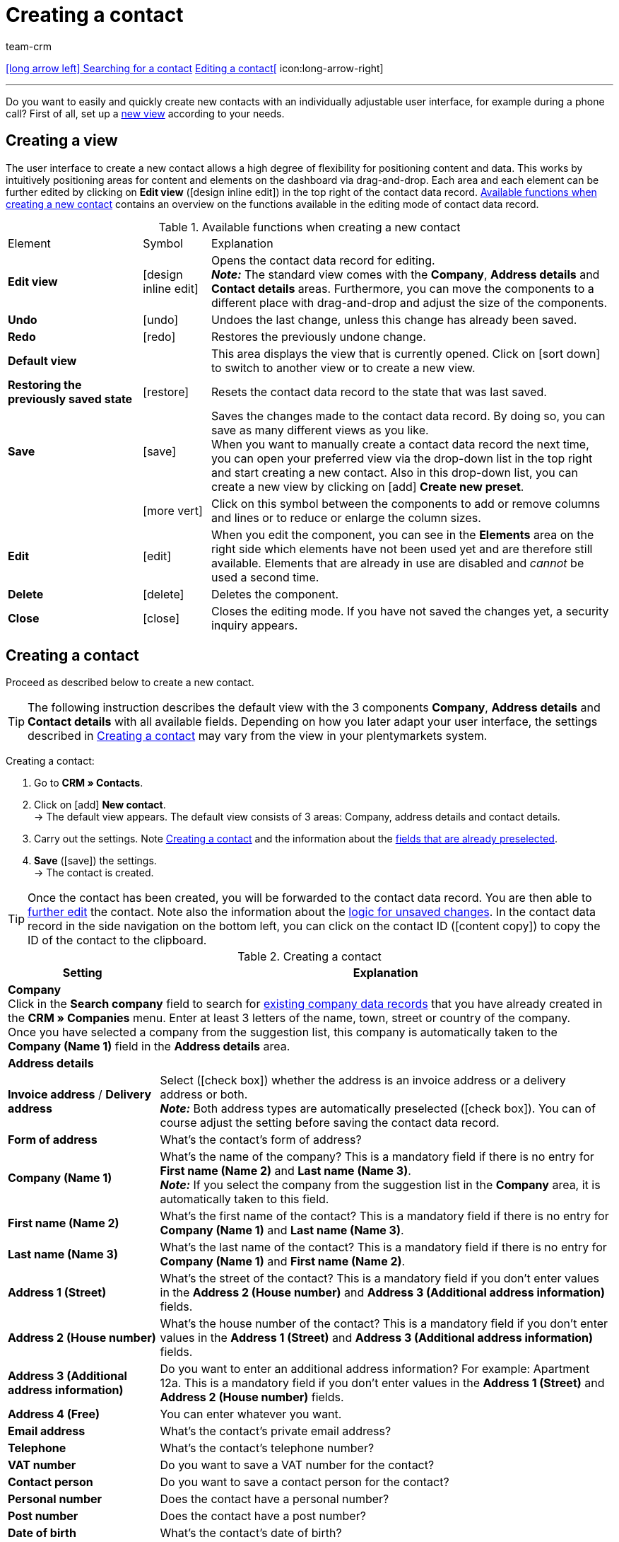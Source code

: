 = Creating a contact
:keywords: create contact, create contact data record, create customer, create customer account
:id: AD7ZEFD
:author: team-crm

[.previous-next-navigation]
xref:crm:search-contact.adoc#[icon:long-arrow-left[] Searching for a contact]
xref:crm:edit-contact.adoc#[Editing a contact[] icon:long-arrow-right]

'''

Do you want to easily and quickly create new contacts with an individually adjustable user interface, for example during a phone call? First of all, set up a <<set-up-view#, new view>> according to your needs.

[#set-up-view]
== Creating a view

The user interface to create a new contact allows a high degree of flexibility for positioning content and data. This works by intuitively positioning areas for content and elements on the dashboard via drag-and-drop. Each area and each element can be further edited by clicking on *Edit view* (icon:design_inline_edit[set=plenty]) in the top right of the contact data record. <<#table-functions-new-contact>> contains an overview on the functions available in the editing mode of contact data record.

[[table-functions-new-contact]]
.Available functions when creating a new contact
[cols="2,1,6"]
|====

|Element |Symbol |Explanation

| *Edit view*
|icon:design_inline_edit[set=plenty]
|Opens the contact data record for editing. +
*_Note:_* The standard view comes with the *Company*, *Address details* and *Contact details* areas. Furthermore, you can move the components to a different place with drag-and-drop and adjust the size of the components.

| *Undo*
|icon:undo[set=material]
|Undoes the last change, unless this change has already been saved.

| *Redo*
|icon:redo[set=material]
|Restores the previously undone change.

| *Default view*
|
|This area displays the view that is currently opened. Click on icon:sort-down[role=darkGrey] to switch to another view or to create a new view.

| *Restoring the previously saved state*
|icon:restore[set=material]
|Resets the contact data record to the state that was last saved.

| *Save*
|icon:save[set=material]
|Saves the changes made to the contact data record. By doing so, you can save as many different views as you like. +
When you want to manually create a contact data record the next time, you can open your preferred view via the drop-down list in the top right and start creating a new contact. Also in this drop-down list, you can create a new view by clicking on icon:add[set=material] *Create new preset*.

|
|icon:more_vert[set=material]
|Click on this symbol between the components to add or remove columns and lines or to reduce or enlarge the column sizes.

| *Edit*
|icon:edit[set=material]
|When you edit the component, you can see in the *Elements* area on the right side which elements have not been used yet and are therefore still available. Elements that are already in use are disabled and _cannot_ be used a second time.

| *Delete*
|icon:delete[set=material]
|Deletes the component.

| *Close*
|icon:close[set=material]
|Closes the editing mode. If you have not saved the changes yet, a security inquiry appears.

|====

[#create-contact]
== Creating a contact

Proceed as described below to create a new contact.

[TIP]
The following instruction describes the default view with the 3 components *Company*, *Address details* and *Contact details* with all available fields. Depending on how you later adapt your user interface, the settings described in <<#table-create-contact>> may vary from the view in your plentymarkets system.

[.instruction]
Creating a contact: 

. Go to *CRM » Contacts*.
. Click on icon:add[set=material] *New contact*. +
→ The default view appears. The default view consists of 3 areas: Company, address details and contact details.
. Carry out the settings. Note <<#table-create-contact>> and the information about the <<#preselected-fields-new-contact, fields that are already preselected>>.
. *Save* (icon:save[set=material]) the settings. +
→ The contact is created.

[TIP]
Once the contact has been created, you will be forwarded to the contact data record. You are then able to xref:crm:edit-contact.adoc#[further edit] the contact. Note also the information about the xref:crm:edit-contact.adoc#saving-changes[logic for unsaved changes].
In the contact data record in the side navigation on the bottom left, you can click on the contact ID (icon:content_copy[set=material]) to copy the ID of the contact to the clipboard.

[[table-create-contact]]
.Creating a contact
[cols="1,3"]
|====
|Setting |Explanation

2+^| *Company* +
Click in the *Search company* field to search for xref:crm:companies.adoc#[existing company data records] that you have already created in the *CRM » Companies* menu. Enter at least 3 letters of the name, town, street or country of the company. +
Once you have selected a company from the suggestion list, this company is automatically taken to the *Company (Name 1)* field in the *Address details* area.

2+^| *Address details*

| *Invoice address* / *Delivery address*
| Select (icon:check_box[set=material, role=skyBlue]) whether the address is an invoice address or a delivery address or both. +
*_Note:_* Both address types are automatically preselected (icon:check_box[set=material, role=skyBlue]). You can of course adjust the setting before saving the contact data record.

| *Form of address*
|What’s the contact’s form of address?

| *Company (Name 1)*
|What’s the name of the company? This is a mandatory field if there is no entry for *First name (Name 2)* and *Last name (Name 3)*. +
*_Note:_* If you select the company from the suggestion list in the *Company* area, it is automatically taken to this field.

| *First name (Name 2)*
|What’s the first name of the contact? This is a mandatory field if there is no entry for *Company (Name 1)* and *Last name (Name 3)*.

| *Last name (Name 3)*
|What’s the last name of the contact? This is a mandatory field if there is no entry for *Company (Name 1)* and *First name (Name 2)*.

| *Address 1 (Street)*
|What’s the street of the contact? This is a mandatory field if you don’t enter values in the *Address 2 (House number)* and *Address 3 (Additional address information)* fields.

| *Address 2 (House number)*
|What’s the house number of the contact? This is a mandatory field if you don’t enter values in the *Address 1 (Street)* and *Address 3 (Additional address information)* fields.

| *Address 3 (Additional address information)*
|Do you want to enter an additional address information? For example: Apartment 12a. This is a mandatory field if you don’t enter values in the *Address 1 (Street)* and *Address 2 (House number)* fields.

| *Address 4 (Free)*
|You can enter whatever you want.

| *Email address*
|What’s the contact’s private email address?

| *Telephone*
|What’s the contact’s telephone number?

| *VAT number*
|Do you want to save a VAT number for the contact?

| *Contact person*
|Do you want to save a contact person for the contact?

| *Personal number*
|Does the contact have a personal number?

| *Post number*
|Does the contact have a post number?

| *Date of birth*
|What’s the contact’s date of birth?

| *Postcode* / *Town*
|What’s the postcode and town of the contact? *Town* is a mandatory field. +
This data is used for the invoice address, for example. The order of the postcode and the town is reversed for certain countries, e.g. Germany.

| *Country* +
*Region/County*
|Select the values from the drop-down list. +
*_Note:_* The drop-down list *Region/County* is _not_ available for all countries. +
*_Note:_* The country that you saved as default location in the *Setup » Client » [Select client] » Settings* menu is automatically preselected. You can of course adjust the setting before saving the contact data record. +
*_Note:_* If you want to have other countries shown here, you have to activate the xref:fulfilment:preparing-the-shipment.adoc#[countries of delivery] first. To do so, go to *Setup » Orders » Shipping » Options* and open the *Countries of delivery* tab. 

2+^| *Contact details*

| *Form of address*
|What’s the contact’s form of address?

| *Title*
|What’s the title of the contact?

| *First name*
|What’s the first name of the contact?

| *Last name*
|What’s the last name of the contact?

| *Email private*
|What’s the contact’s private email address?

| *Email business*
|What’s the contact’s business email address?

| *Phone private*
|What’s the contact’s private phone number?

| *Phone business*
|What’s the contact’s business telephone number?

| *Mobil private*
|What’s the contact’s private mobile phone number?

| *Mobile business*
|What’s the contact’s business mobile phone number?

| *Fax private*
|What’s the contact’s private fax number?

| *Fax business*
|What’s the contact’s business fax number?

| *Web page private*
|What’s the contact’s private web page?

| *Web page business*
|What’s the contact’s business web page?

| *eBay user name*
|What’s the contact’s eBay user name?

| *Customer number*
|Do you want to save a customer number for the contact? Customer numbers can be assigned for internal purposes. They are _not_ saved automatically. You decide whether and how you would like to use customer numbers.

| *External number*
|Do you want to save an external number for the contact? External numbers can be used for internal purposes and are not saved automatically.

| *Rating*
|Do you already want to save a rating for this contact? This settings serves for internal purposes only. +
Select 5 red stars for the worst and 5 yellow stars for the best rating.

| *Guest account*
|You don’t want to create a contact data record, but a guest order instead? If so, select (icon:check_box[set=material, role=skyBlue]) this option.

| *Debtor account*
|Do you want to save more separate customer numbers? Generally, this number corresponds to the customer number or the debtor number in your financial accounting. It can be helpful to you or your tax accountant when further processing your receipts. This field can also be filled in automatically, if required.
For further information about the debtor account, refer to the xref:orders:accounting.adoc#750[Accounting] page of the manual.

| *Date of birth*
|What’s the contact’s date of birth?

| *Type*
|Which type should be assigned to the contact? +
*_Note:_* The type *Customer* is automatically preselected. This is the xref:crm:preparatory-settings.adoc#create-type[type] with the lowest ID in the *Setup » CRM » Types* menu. You can of course adjust the setting before saving the contact data record.

| *Class*
|Which class should be assigned to the contact? +
*_Note:_* The xref:crm:preparatory-settings.adoc#create-customer-class[customer class] with the lowest position that you saved in the *Setup » CRM » Customer classes* menu is automatically preselected here. You can of course adjust the setting before saving the contact data record.

| *Client*
|Which client should be assigned to the contact? +
*_Note:_* The standard client is automatically preselected here. You can of course adjust the setting before saving the contact data record.

| *Language*
|Which language does the contact speak? +
*_Note:_* Depending on the selected default setting in the system, the system language is automatically preselected here. You can of course adjust the setting before saving the contact data record.

| *Block contact*
|Select whether or not the contact should be blocked for the specific client. +
If the option is activated (icon:check_box[set=material, role=skyBlue]), the contact is blocked and can _no longer_ log into your plentyShop. If the option is not activated (icon:check_box_outline_blank[set=material]), the contact is allowed to log into your plentyShop.

| *Owner*
|Which owner should be assigned to the contact? Select a name from the drop-down list. +
*_Note:_* In this list, all users (owners) for whom the *Customer* option has been activated in the *Owner* tab of their user account are shown.

| *Tags*
|Do you want to assign tags to the contact? Select the tags from the suggestion list. +
In this list, all tags are shown that you xref:crm:preparatory-settings.adoc#create-tags[created] in the *Setup » Settings » Tags* menu and are activated for the *Contacts* area.

| *Allow invoice* / *Allow debit*
|If you have already allowed the two payment methods *Invoice* and *Debit* in the xref:crm:preparatory-settings.adoc#create-customer-class[customer class], you _don’t_ need to carry out any settings here. Because: The settings in the customer class have priority over the settings in the contact data record. +

icon:check_box[set=material, role=skyBlue] = The contact can pay using this payment method, even if you do _not_ offer this payment method in your plentyShop. +

*_Example:_* A contact who has bought in your online shop multiple times, should be allowed to buy items on invoice. +

Necessary settings: +
- Go to *Setup » Orders » Payment » Payment methods* and activate the xref:payment:managing-payment-methods.adoc#65[payment method] so it is available in the order. +
*_Important:_* Make sure that _no_ countries of delivery were saved in the settings of the payment method. Otherwise, the payment method would be available to all customers in your plentyShop, which is not desired in this case. +

- The payment method *Invoice* or *Debit* has to be available in at least one xref:fulfilment:preparing-the-shipment.adoc#1000[shipping profile], i.e. the payment method may _not_ be blocked in the shipping profile. +

- Activate the shipping profile for the items. +

Check the necessary settings that are listed here and activate (icon:toggle_on[set=material, role=skyBlue]) the payment method. This allows the contact to use the payment method.

|====

[#preselected-fields-new-contact]
== Automatically preselected fields

When you create a new contact, some fields are already preselected. You can of course adjust these fields before saving the new contact data record. The following lists the preselected fields:

* In the address details:
** the address type *Invoice address*
** the country that you saved as default location in the *Setup » Client » [Select client] » Settings*

* In the contact details:
** the type *Customer* (this is the type with the lowest ID in the *Setup » CRM » Types* menu)
** the customer class with the lowest position that you saved in the *Setup » CRM » Customer classes* menu
** the default client (shop)
** the language *German* (this depends on the selected default setting in the system)

[#duplicate-check-create-contact]
[discrete]
== Duplicate check for contact data records with identical email address

When creating new and updating existing contact data records, the email address is checked in order to avoid duplicate entries in the system.

The logic works in the following way:

* When creating a new contact, the system searches for an existing regular contact with identical private email address. If a contact is found, this contact is updated with the new data. If _no_ contact is found, a new regular contact is created.

* When updating the private email address of an existing regular contact, the system searches if another regular contact with the same private email address exists. If this is the case, the private email address of the current contact is _not_ updated. All other data, however, is updated.

'''

[.previous-next-navigation]
xref:crm:search-contact.adoc#[icon:long-arrow-left[] Searching for a contact]
xref:crm:edit-contact.adoc#[Editing a contact[] icon:long-arrow-right]

